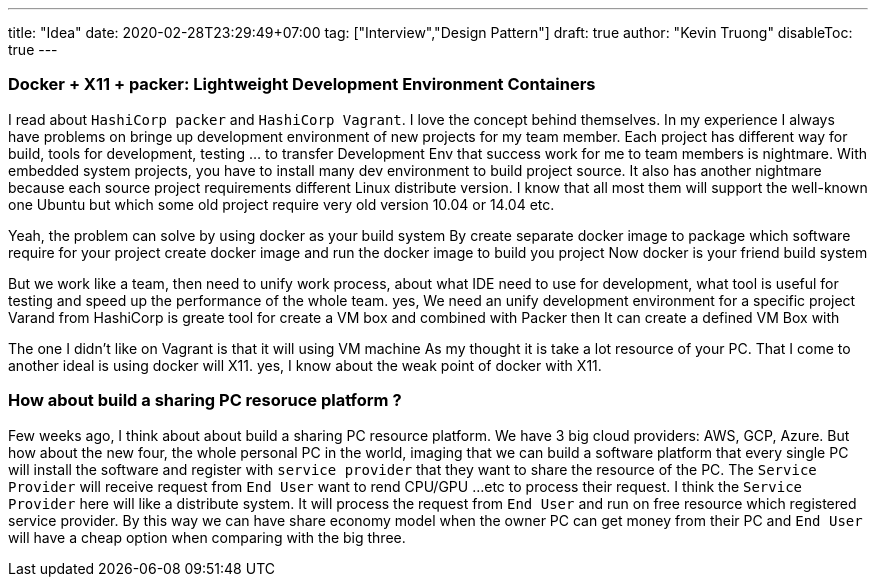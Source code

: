---
title: "Idea"
date: 2020-02-28T23:29:49+07:00
tag: ["Interview","Design Pattern"]
draft: true
author: "Kevin Truong"
disableToc: true
---

=== Docker + X11 + packer: Lightweight Development Environment Containers

I read about `HashiCorp packer` and `HashiCorp Vagrant`.
I love the concept behind themselves.
In my experience I always have problems on bringe up development environment of new projects for my team member.
Each project has different way for build, tools for development, testing ... to transfer Development Env that success work for me to team members is nightmare.
With embedded system projects, you have to install many dev environment to build project source.
It also has another nightmare because each source project requirements different Linux distribute version.
I know that all most them will support the well-known one Ubuntu but which some old project require very old version 10.04 or 14.04 etc.

Yeah, the problem can solve by using docker as your build system By create separate docker image to package which software require for your project create docker image and run the docker image to build you project Now docker is your friend build system

But we work like a team, then need to unify work process, about what IDE need to use for development, what tool is useful for testing and speed up the performance of the whole team.
yes, We need an unify development environment for a specific project Varand from HashiCorp is greate tool for create a VM box and combined with Packer then It can create a defined VM Box with

The one I didn't like on Vagrant is that it will using VM machine As my thought it is take a lot resource of your PC.
That I come to another ideal is using docker will X11. yes, I know about the weak point of docker with X11.

=== How about build a sharing PC resoruce platform ?

Few weeks ago, I think about about build a sharing PC resource platform.
We have 3 big cloud providers: AWS, GCP, Azure.
But how about the new four, the whole personal PC in the world, imaging that we can build a software platform that every single PC will install the software and register with `service provider` that they want to share the resource of the PC. The `Service Provider` will receive request from `End User` want to rend CPU/GPU ...etc to process their request.
I think the `Service Provider` here will like a distribute system.
It will process the request from `End User`
and run on free resource which registered service provider.
By this way we can have share economy model when the owner PC can get money from their PC and `End User` will have a cheap option when comparing with the big three.
